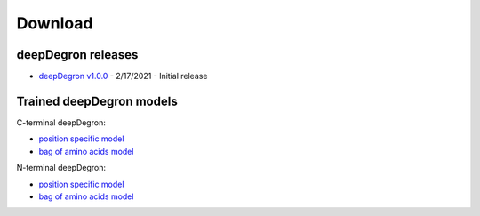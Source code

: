 .. _download-ref:

Download
========

deepDegron releases
-------------------

* `deepDegron v1.0.0 <https://github.com/ctokheim/deepDegron/archive/v1.0.0.tar.gz>`_ - 2/17/2021 - Initial release

Trained deepDegron models
-------------------------

C-terminal deepDegron:

* `position specific model <https://github.com/ctokheim/deepDegron/raw/master/models/cterm/neural_network_pos_specific.pickle>`_
* `bag of amino acids model <https://github.com/ctokheim/deepDegron/raw/master/models/cterm/neural_network_bag_of_amino_acids.pickle>`_

N-terminal deepDegron:

* `position specific model <https://github.com/ctokheim/deepDegron/raw/master/models/nterm/neural_network_pos_specific.pickle>`_
* `bag of amino acids model <https://github.com/ctokheim/deepDegron/raw/master/models/nterm/neural_network_bag_of_amino_acids.pickle>`_
